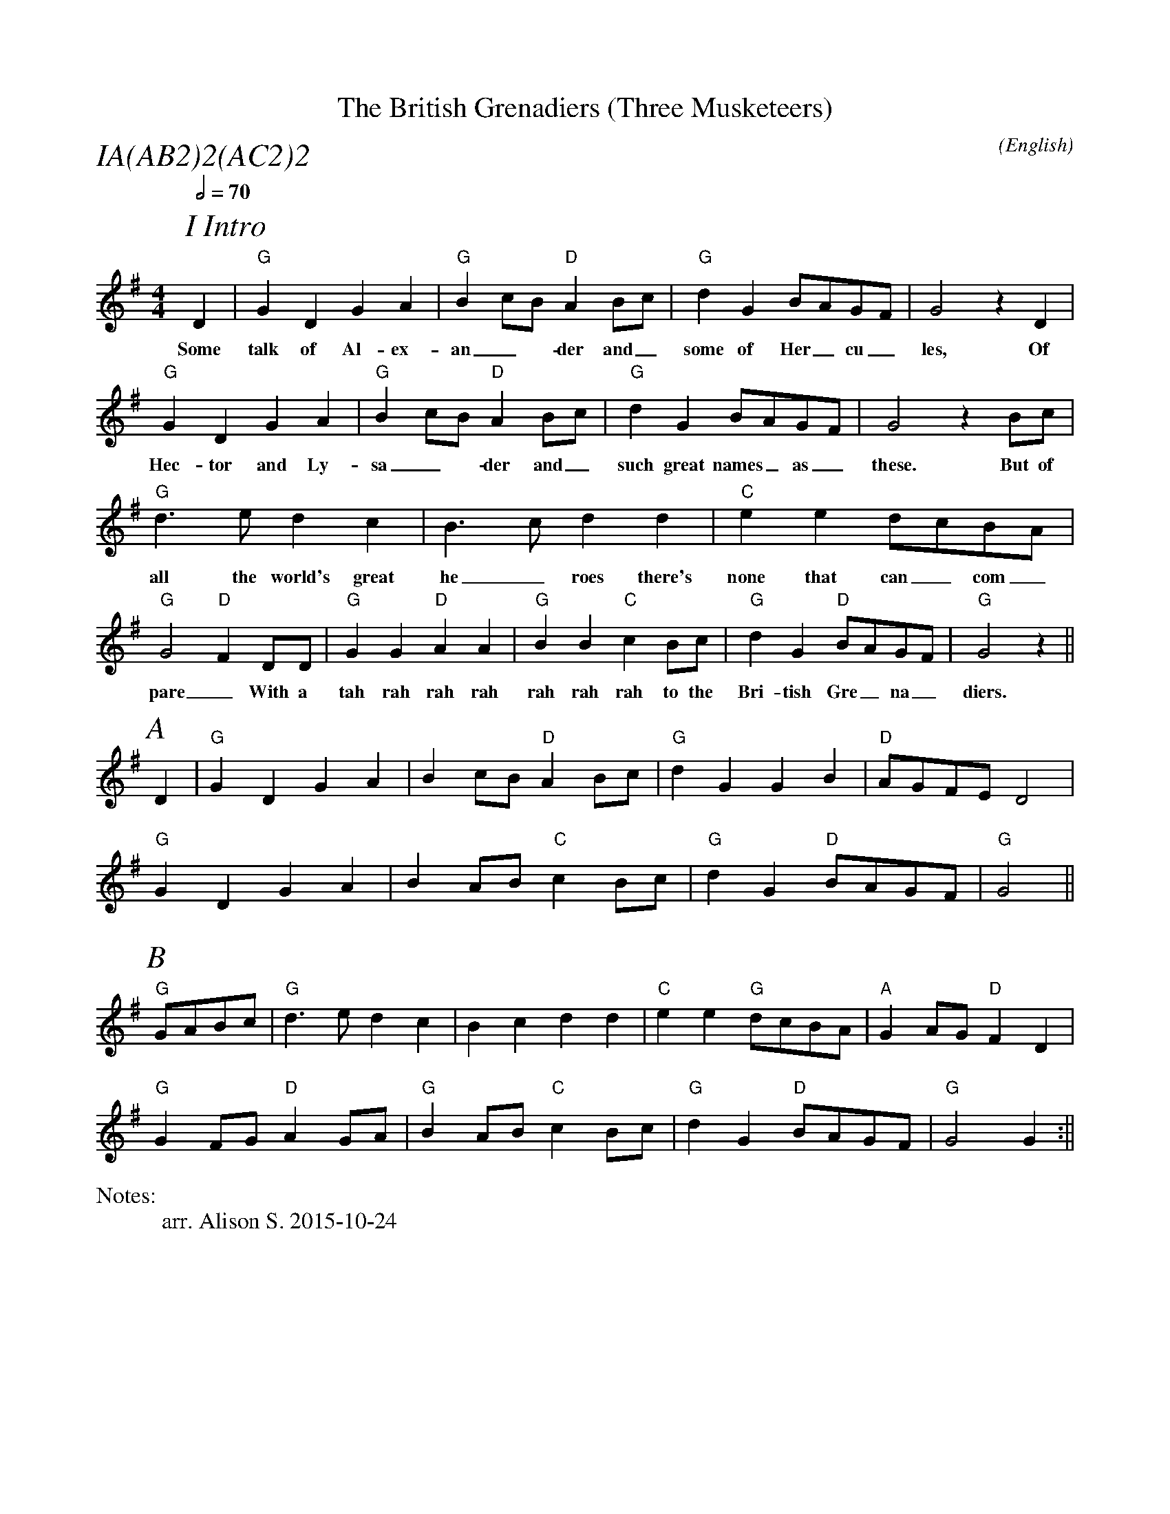X:1
T:The British Grenadiers (Three Musketeers)
M:4/4
C:
S:Bacon (CJS MSS)
N:
A:Longborough
O:English
R:Reel
%P:A(AB$^2$)$^2$(AC$^2$)$^2$
%%partsfont        Times-Italic  22
Q:1/2=70
P:IA(AB2)2(AC2)2
%%writefields N               % the N: field is printed out
N:arr. Alison S. 2015-10-24
K:G
P:I Intro
D2 | "G" G2 D2 G2 A2 | "G" B2 cB "D" A2 Bc | "G" d2 G2 BAGF | G4 z2 D2 |
w:Some | talk  of Al-ex- | an_-der and_ | some of  Her_cu_ | les, Of 
     "G" G2 D2 G2 A2 | "G"  B2 cB "D" A2 Bc | "G" d2 G2 BAGF | G4 z2 Bc |
w: Hec-tor and Ly- | sa_-der and_ | such great names_ as_ | these. But of
     "G" d3 e  d2 c2 | B3 c  d2 d2 | "C" e2 e2 dcBA  | "G" G4 "D" F2 DD |\
w: all the world's great | he_roes there's | none that can_ com_ | pare_ With a 
     "G" G2 G2  "D" A2 A2 | "G" B2 B2  "C" c2 Bc | "G" d2 G2 "D" BAGF | "G" G4 z2 ||
w: tah rah rah rah  | rah rah rah to the | Bri-tish Gre_na_ | diers.
P:A
 D2 | "G" G2 D2 G2 A2 | B2 cB "D" A2 Bc | "G" d2 G2 G2 B2 | "D" AGFE  D4 |
      "G" G2 D2 G2 A2 | B2 AB "C" c2 Bc | "G" d2 G2 "D" BAGF  | "G" G4    ||
P:B
"G" GABc |  "G" d3 e  d2 c2 | B2 c2  d2 d2 | "C" e2 e2 "G" dcBA  | "A" G2 AG "D" F2 D2 |
      "G" G2 FG "D" A2 GA | "G" B2 AB "C" c2 Bc | "G" d2 G2 "D" BAGF  | "G"  G4    G2 :||

